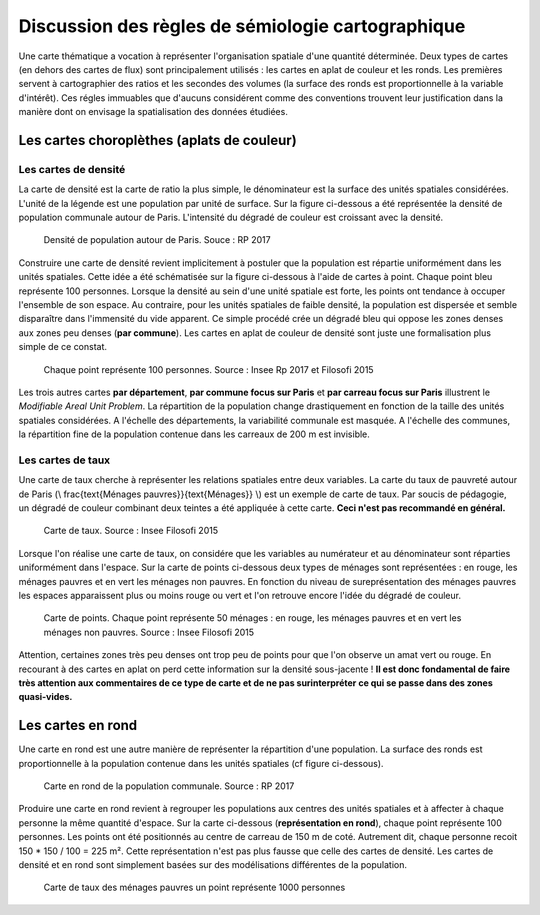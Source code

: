 Discussion des règles de sémiologie cartographique 
===================================================

Une carte thématique a vocation à représenter l'organisation spatiale d'une quantité déterminée. Deux types de cartes (en dehors des cartes de flux) sont principalement utilisés : les cartes en aplat de couleur et les ronds. Les premières servent à cartographier des ratios et les secondes des volumes (la surface des ronds est proportionnelle à la variable d'intérêt). Ces régles immuables que d'aucuns considérent comme des conventions trouvent leur justification dans la manière dont on envisage la spatialisation des données étudiées. 

Les cartes choroplèthes (aplats de couleur)
--------------------------------------------
Les cartes de densité
^^^^^^^^^^^^^^^^^^^^^^


La carte de densité est la carte de ratio la plus simple, le dénominateur est la surface des unités spatiales considérées. L'unité de la légende est une population par unité de surface. Sur la figure ci-dessous a été représentée la densité de population communale autour de Paris. L'intensité du dégradé de couleur est croissant avec la densité.
 
.. figure:: _static/carte_densite.png
   :width: 300
   
   Densité de population autour de Paris. Souce :  RP 2017

Construire une carte de densité revient implicitement à postuler que la population est répartie uniformément dans les unités spatiales. Cette idée a été schématisée sur la figure ci-dessous à l'aide de cartes à point. Chaque point bleu représente 100 personnes. Lorsque la densité au sein d'une unité spatiale est forte, les points ont tendance à occuper l'ensemble de son espace. Au contraire, pour les unités spatiales de faible densité, la population est dispersée et semble disparaître dans l'immensité du vide apparent. Ce simple procédé crée un dégradé bleu qui oppose les zones denses aux zones peu denses (**par commune**). Les cartes en aplat de couleur de densité sont juste une formalisation plus simple de ce constat.  

.. figure:: _static/densite.png
   :width: 600
   
   Chaque point représente 100 personnes. Source : Insee Rp 2017 et Filosofi 2015

Les trois autres cartes **par département**, **par commune focus sur Paris** et **par carreau focus sur Paris** illustrent le *Modifiable Areal Unit Problem*. La répartition de la population change drastiquement en fonction de la taille des unités spatiales considérées. A l'échelle des départements, la variabilité communale est masquée. A l'échelle des communes, la répartition fine de la population contenue dans les carreaux de 200 m est invisible.

Les cartes de taux
^^^^^^^^^^^^^^^^^^
Une carte de taux cherche à représenter les relations spatiales entre deux variables. La carte du taux de pauvreté autour de Paris (\\ \frac{\text{Ménages pauvres}}{\text{Ménages}} \\) est un exemple de carte de taux. Par soucis de pédagogie, un dégradé de couleur combinant deux teintes a été appliquée à cette carte. **Ceci n'est pas recommandé en général.**

.. figure:: _static/carte_taux.png
   :width: 300
   
   Carte de taux. Source : Insee Filosofi 2015

Lorsque l'on réalise une carte de taux, on considére que les variables au numérateur et au dénominateur sont réparties uniformément dans l'espace. Sur la carte de points ci-dessous deux types de ménages sont représentées :  en rouge, les ménages pauvres et en vert les ménages non pauvres. En fonction du niveau de sureprésentation des ménages pauvres les espaces apparaissent plus ou moins rouge ou vert et l'on retrouve encore l'idée du dégradé de couleur.  

.. figure:: _static/taux.png
   :width: 300
   
   Carte de points. Chaque point représente 50 ménages : en rouge, les ménages pauvres et en vert les ménages non pauvres. Source : Insee Filosofi 2015

Attention, certaines zones très peu denses ont trop peu de points pour que l'on observe un amat vert ou rouge. En recourant à des cartes en aplat on perd cette information sur la densité sous-jacente ! **Il est donc fondamental de faire très attention aux commentaires de ce type de carte et de ne pas surinterpréter ce qui se passe dans des zones quasi-vides.**

Les cartes en rond
--------------------

Une carte en rond est une autre manière de représenter la répartition d'une population. La surface des ronds est proportionnelle à la population contenue dans les unités spatiales (cf figure ci-dessous).

.. figure:: _static/carte_rond.png
   :width: 300
  
   Carte en rond de la population communale. Source : RP 2017
   
Produire une carte en rond revient à regrouper les populations aux centres des unités spatiales et à affecter à chaque personne la même quantité d'espace. Sur la carte ci-dessous (**représentation en rond**), chaque point représente 100 personnes. Les points ont été positionnés au centre de carreau de 150 m  de coté. Autrement dit, chaque personne recoit 150 * 150 / 100 = 225 m². Cette représentation n'est pas plus fausse que celle des cartes de densité. Les cartes de densité et en rond sont simplement basées sur des modélisations différentes de la population. 





.. figure:: _static/rond.png
   :width: 600

   Carte de taux des ménages pauvres un point représente 1000 personnes



